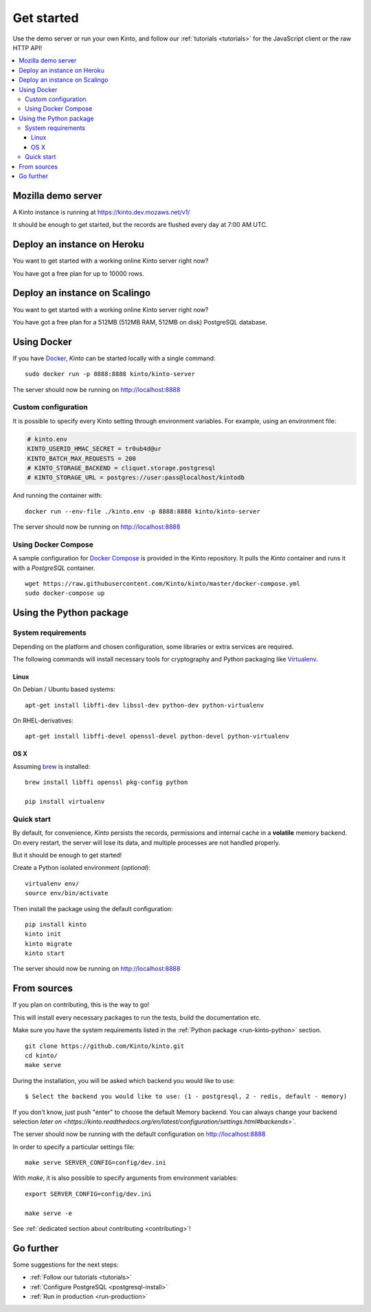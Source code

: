 .. _get-started:

Get started
###########

Use the demo server or run your own Kinto, and follow our :ref:`tutorials <tutorials>`
for the JavaScript client or the raw HTTP API!

.. contents::
    :local:


.. _run-kinto-mozilla-demo:

Mozilla demo server
===================

A Kinto instance is running at https://kinto.dev.mozaws.net/v1/

It should be enough to get started, but the records are flushed every
day at 7:00 AM UTC.


.. _deploy-an-instance-on-heroku:

Deploy an instance on Heroku
============================

You want to get started with a working online Kinto server right now?

.. image:: https://www.herokucdn.com/deploy/button.png
   :target: https://dashboard.heroku.com/new?button-url=https%3A%2F%2Fgithub.com%2FKinto%2Fkinto-heroku&template=https%3A%2F%2Fgithub.com%2FKinto%2Fkinto-heroku>
   :alt: Deploy on Heroku

You have got a free plan for up to 10000 rows.

.. _deploy-an-instance-on-scalingo:

Deploy an instance on Scalingo
==============================

You want to get started with a working online Kinto server right now?

.. image:: https://cdn.scalingo.com/deploy/button.svg
   :target: https://my.scalingo.com/deploy?source=https://github.com/Scalingo/kinto-scalingo
   :alt: Deploy on Scalingo

You have got a free plan for a 512MB (512MB RAM, 512MB on disk) PostgreSQL database.

.. _run-kinto-docker:

Using Docker
============

If you have `Docker <https://docker.com/>`_, *Kinto* can be started locally with a single command:

::

    sudo docker run -p 8888:8888 kinto/kinto-server

The server should now be running on http://localhost:8888


Custom configuration
--------------------

It is possible to specify every Kinto setting through environment variables.
For example, using an environment file:

.. code-block:: shell

    # kinto.env
    KINTO_USERID_HMAC_SECRET = tr0ub4d@ur
    KINTO_BATCH_MAX_REQUESTS = 200
    # KINTO_STORAGE_BACKEND = cliquet.storage.postgresql
    # KINTO_STORAGE_URL = postgres://user:pass@localhost/kintodb

And running the container with:

::

    docker run --env-file ./kinto.env -p 8888:8888 kinto/kinto-server

The server should now be running on http://localhost:8888


Using Docker Compose
--------------------

A sample configuration for `Docker Compose <http://docs.docker.com/compose/>`_
is provided in the Kinto repository. It pulls the *Kinto* container and runs it
with a *PostgreSQL* container.

::

    wget https://raw.githubusercontent.com/Kinto/kinto/master/docker-compose.yml
    sudo docker-compose up


.. _run-kinto-python:

Using the Python package
========================

System requirements
-------------------

Depending on the platform and chosen configuration, some libraries or
extra services are required.

The following commands will install necessary tools for cryptography
and Python packaging like `Virtualenv <https://virtualenv.pypa.io/>`_.

Linux
'''''

On Debian / Ubuntu based systems::

    apt-get install libffi-dev libssl-dev python-dev python-virtualenv

On RHEL-derivatives::

    apt-get install libffi-devel openssl-devel python-devel python-virtualenv

OS X
''''

Assuming `brew <http://brew.sh/>`_ is installed:

::

    brew install libffi openssl pkg-config python

    pip install virtualenv


Quick start
-----------

By default, for convenience, *Kinto* persists the records, permissions and
internal cache in a **volatile** memory backend. On every restart, the server
will lose its data, and multiple processes are not handled properly.

But it should be enough to get started!


Create a Python isolated environment (*optional*):

::

    virtualenv env/
    source env/bin/activate

Then install the package using the default configuration:

::

    pip install kinto
    kinto init
    kinto migrate
    kinto start

The server should now be running on http://localhost:8888


.. _run-kinto-from-source:

From sources
============

If you plan on contributing, this is the way to go!

This will install every necessary packages to run the tests, build the
documentation etc.

Make sure you have the system requirements listed in the
:ref:`Python package <run-kinto-python>` section.

::

    git clone https://github.com/Kinto/kinto.git
    cd kinto/
    make serve

During the installation, you will be asked which backend you would like to use:

::

    $ Select the backend you would like to use: (1 - postgresql, 2 - redis, default - memory)

If you don't know, just push "enter" to choose the default Memory backend.
You can always change your backend selection 
`later on <https://kinto.readthedocs.org/en/latest/configuration/settings.html#backends>``.

The server should now be running with the default configuration on http://localhost:8888

In order to specify a particular settings file: ::

    make serve SERVER_CONFIG=config/dev.ini

With `make`, it is also possible to specify arguments from environment variables: ::

    export SERVER_CONFIG=config/dev.ini

    make serve -e


See :ref:`dedicated section about contributing <contributing>`!


Go further
==========

Some suggestions for the next steps:

* :ref:`Follow our tutorials <tutorials>`
* :ref:`Configure PostgreSQL <postgresql-install>`
* :ref:`Run in production <run-production>`
